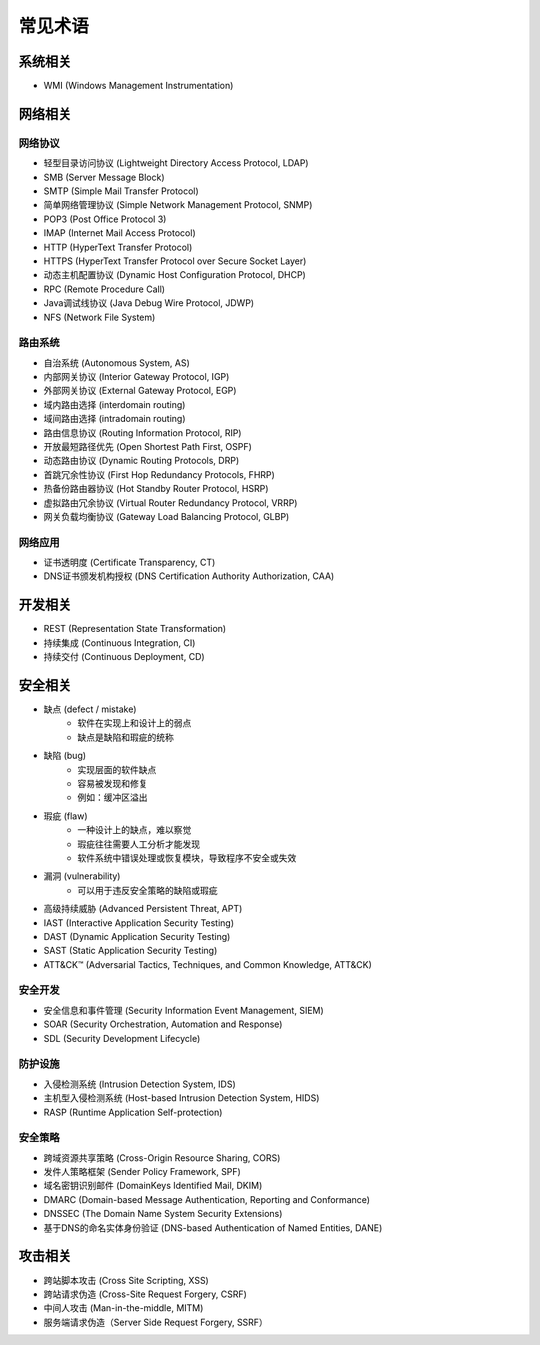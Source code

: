 常见术语
========================================

系统相关
----------------------------------------
- WMI (Windows Management Instrumentation)

网络相关
----------------------------------------

网络协议
~~~~~~~~~~~~~~~~~~~~~~~~~~~~~~~~~~~~~~~~
- 轻型目录访问协议 (Lightweight Directory Access Protocol, LDAP)
- SMB (Server Message Block)
- SMTP (Simple Mail Transfer Protocol)
- 简单网络管理协议 (Simple Network Management Protocol, SNMP)
- POP3 (Post Office Protocol 3)
- IMAP (Internet Mail Access Protocol)
- HTTP (HyperText Transfer Protocol)
- HTTPS (HyperText Transfer Protocol over Secure Socket Layer)
- 动态主机配置协议 (Dynamic Host Configuration Protocol, DHCP)
- RPC (Remote Procedure Call)
- Java调试线协议 (Java Debug Wire Protocol, JDWP)
- NFS (Network File System)

路由系统
~~~~~~~~~~~~~~~~~~~~~~~~~~~~~~~~~~~~~~~~
- 自治系统 (Autonomous System, AS)
- 内部网关协议 (Interior Gateway Protocol, IGP)
- 外部网关协议 (External Gateway Protocol, EGP)
- 域内路由选择 (interdomain routing)
- 域间路由选择 (intradomain routing) 
- 路由信息协议 (Routing Information Protocol, RIP) 
- 开放最短路径优先 (Open Shortest Path First, OSPF)
- 动态路由协议 (Dynamic Routing Protocols, DRP)
- 首跳冗余性协议 (First Hop Redundancy Protocols, FHRP)
- 热备份路由器协议 (Hot Standby Router Protocol, HSRP)
- 虚拟路由冗余协议 (Virtual Router Redundancy Protocol, VRRP)
- 网关负载均衡协议 (Gateway Load Balancing Protocol, GLBP)

网络应用
~~~~~~~~~~~~~~~~~~~~~~~~~~~~~~~~~~~~~~~~
- 证书透明度 (Certificate Transparency, CT)
- DNS证书颁发机构授权 (DNS Certification Authority Authorization, CAA)

开发相关
----------------------------------------
- REST (Representation State Transformation) 
- 持续集成 (Continuous Integration, CI)
- 持续交付 (Continuous Deployment, CD)

安全相关
----------------------------------------
- 缺点 (defect / mistake)
    - 软件在实现上和设计上的弱点
    - 缺点是缺陷和瑕疵的统称
- 缺陷 (bug)
    - 实现层面的软件缺点
    - 容易被发现和修复
    - 例如：缓冲区溢出
- 瑕疵 (flaw)
    - 一种设计上的缺点，难以察觉
    - 瑕疵往往需要人工分析才能发现
    - 软件系统中错误处理或恢复模块，导致程序不安全或失效
- 漏洞 (vulnerability)
    - 可以用于违反安全策略的缺陷或瑕疵
- 高级持续威胁 (Advanced Persistent Threat, APT)
- IAST (Interactive Application Security Testing)
- DAST (Dynamic Application Security Testing)
- SAST (Static Application Security Testing)
- ATT&CK™ (Adversarial Tactics, Techniques, and Common Knowledge, ATT&CK)

安全开发
~~~~~~~~~~~~~~~~~~~~~~~~~~~~~~~~~~~~~~~~
- 安全信息和事件管理 (Security Information Event Management, SIEM)
- SOAR (Security Orchestration, Automation and Response)
- SDL (Security Development Lifecycle)

防护设施
~~~~~~~~~~~~~~~~~~~~~~~~~~~~~~~~~~~~~~~~
- 入侵检测系统 (Intrusion Detection System, IDS)
- 主机型入侵检测系统 (Host-based Intrusion Detection System, HIDS)
- RASP (Runtime Application Self-protection)

安全策略
~~~~~~~~~~~~~~~~~~~~~~~~~~~~~~~~~~~~~~~~
- 跨域资源共享策略 (Cross-Origin Resource Sharing, CORS)
- 发件人策略框架 (Sender Policy Framework, SPF)
- 域名密钥识别邮件 (DomainKeys Identified Mail, DKIM)
- DMARC (Domain-based Message Authentication, Reporting and Conformance)
- DNSSEC (The Domain Name System Security Extensions)
- 基于DNS的命名实体身份验证 (DNS-based Authentication of Named Entities, DANE)

攻击相关
----------------------------------------
- 跨站脚本攻击 (Cross Site Scripting, XSS)
- 跨站请求伪造 (Cross-Site Request Forgery, CSRF)
- 中间人攻击 (Man-in-the-middle, MITM)
- 服务端请求伪造（Server Side Request Forgery, SSRF）
